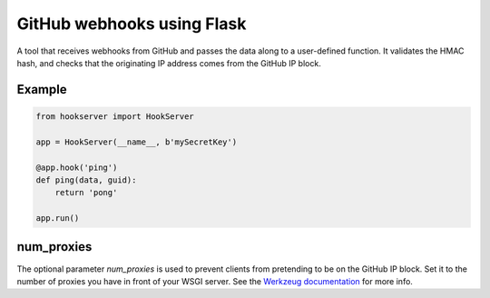 GitHub webhooks using Flask
###########################

.. image:: https://img.shields.io/travis/nickfrostatx/flask-hookserver.svg
        :target: https://travis-ci.org/nickfrostatx/flask-hookserver

.. image:: https://img.shields.io/pypi/v/flask-hookserver.svg
    :target: https://pypi.python.org/pypi/flask-hookserver

.. image:: https://img.shields.io/pypi/l/flask-hookserver.svg
    :target: https://raw.githubusercontent.com/nickfrostatx/flask-hookserver/master/LICENSE

A tool that receives webhooks from GitHub and passes the data along to a user-defined function. It validates the HMAC hash, and checks that the originating IP address comes from the GitHub IP block.

Example
-------

.. code-block:: python

    from hookserver import HookServer

    app = HookServer(__name__, b'mySecretKey')

    @app.hook('ping')
    def ping(data, guid):
        return 'pong'

    app.run()

num_proxies
-----------

The optional parameter `num_proxies` is used to prevent clients from pretending to be on the GitHub IP block. Set it to the number of proxies you have in front of your WSGI server. See the `Werkzeug documentation <http://werkzeug.pocoo.org/docs/contrib/fixers/#werkzeug.contrib.fixers.ProxyFix>`_ for more info.
